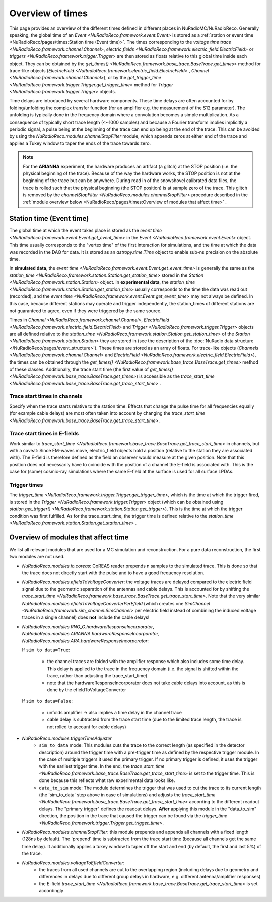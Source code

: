 Overview of times
=================
This page provides an overview of the different times defined in different places in NuRadioMC/NuRadioReco.
Generally speaking, the global time of an `Event <NuRadioReco.framework.event.Event>` is stored as
a :ref:`station or event time <NuRadioReco/pages/times:Station time (Event time)>`. The times corresponding to the `voltage time trace <NuRadioReco.framework.channel.Channel>`,
`electric fields <NuRadioReco.framework.electric_field.ElectricField>` or `triggers <NuRadioReco.framework.trigger.Trigger>`
are then stored as floats relative to this global time inside each object. They can be obtained by the
`get_times() <NuRadioReco.framework.base_trace.BaseTrace.get_times>` method for trace-like objects (`ElectricField <NuRadioReco.framework.electric_field.ElectricField>` ,
`Channel <NuRadioReco.framework.channel.Channel>`), or by the `get_trigger_time <NuRadioReco.framework.trigger.Trigger.get_trigger_time>`
method for `Trigger <NuRadioReco.framework.trigger.Trigger>` objects.

Time delays are introduced by several hardware components. These time delays are often accounted for by folding/unfolding the complex transfer function (for an amplifier e.g. the measurement of the S12 parameter).
The unfolding is typically done in the frequency domain where a convolution becomes a simple multiplication.
As a consequence of typically short trace length (<~1000 samples) and because a Fourier transform implies implicitly a periodic signal,
a pulse being at the beginning of the trace can end up being at the end of the trace.
This can be avoided by using the `NuRadioReco.modules.channelStopFilter` module, which appends zeros at either end of the trace
and applies a Tukey window to taper the ends of the trace towards zero.

.. Note::
  For the **ARIANNA** experiment, the hardware produces an artifact (a glitch) at the STOP position (i.e. the physical beginning of the trace).
  Because of the way the hardware works, the STOP position is not at the beginning of the trace but can be anywhere.
  During read in of the snowshovel calibrated data files, the trace is rolled such that the physical beginning (the STOP position) is at sample zero of the trace.
  This glitch is removed by the `channelStopFilter <NuRadioReco.modules.channelStopFilter>` procedure described in the :ref:`module overview below <NuRadioReco/pages/times:Overview of modules that affect time>` .

Station time (Event time)
-------------------------
The global time at which the event takes place is stored as the `event time <NuRadioReco.framework.event.Event.get_event_time>`
in the `Event <NuRadioReco.framework.event.Event>` object.
This time usually corresponds to the "vertex time" of the first interaction for simulations,
and the time at which the data was recorded in the DAQ for data.
It is stored as an `astropy.time.Time` object to enable sub-ns precision on the absolute time.

In **simulated data**, the `event time <NuRadioReco.framework.event.Event.get_event_time>`
is generally the same as the `station_time <NuRadioReco.framework.station.Station.get_station_time>` stored
in the `Station <NuRadioReco.framework.station.Station>` object.
In **experimental data**, the `station_time <NuRadioReco.framework.station.Station.get_station_time>`
usually corresponds to the time the data was read out (recorded), and the `event time <NuRadioReco.framework.event.Event.get_event_time>` may not always be defined.
In this case, because different stations may operate and trigger independently,
the station_times of different stations are not guaranteed to agree, even if they were triggered by the same source.


Times in `Channel <NuRadioReco.framework.channel.Channel>`, `ElectricField <NuRadioReco.framework.electric_field.ElectricField>` and
`Trigger <NuRadioReco.framework.trigger.Trigger>` objects are all defined relative to the
`station_time <NuRadioReco.framework.station.Station.get_station_time>` of the `Station <NuRadioReco.framework.station.Station>`
they are stored in (see the description of the :doc:`NuRadio data structure </NuRadioReco/pages/event_structure>`).
These times are stored as an array of floats.
For trace-like objects (`Channels <NuRadioReco.framework.channel.Channel>` and `ElectricField <NuRadioReco.framework.electric_field.ElectricField>`),
the times can be obtained through the `get_times() <NuRadioReco.framework.base_trace.BaseTrace.get_times>` method of these classes.
Additionally, the trace start time (the first value of `get_times() <NuRadioReco.framework.base_trace.BaseTrace.get_times>`)
is accessible as the `trace_start_time <NuRadioReco.framework.base_trace.BaseTrace.get_trace_start_time>` .


Trace start times in channels
^^^^^^^^^^^^^^^^^^^^^^^^^^^^^
Specify when the trace starts relative to the station time. Effects that change the pulse time for all frequencies equally (for example cable delays) are most often taken into account by changing the `trace_start_time <NuRadioReco.framework.base_trace.BaseTrace.get_trace_start_time>`.

Trace start times in E-fields
^^^^^^^^^^^^^^^^^^^^^^^^^^^^^
Work similar to `trace_start_time <NuRadioReco.framework.base_trace.BaseTrace.get_trace_start_time>` in channels, but with a caveat: Since EM-waves move, electric_field objects hold a position (relative to the station they are associated with). The E-field is therefore defined as the field an observer would measure at the given position. Note that this position does not necessarily have to coincide with the position of a channel the E-field is associated with. This is the case for (some) cosmic-ray simulations where the same E-field at the surface is used for all surface LPDAs.

Trigger times
^^^^^^^^^^^^^
The `trigger_time <NuRadioReco.framework.trigger.Trigger.get_trigger_time>`,
which is the time at which the trigger fired, is stored in the `Trigger <NuRadioReco.framework.trigger.Trigger>`
object (which can be obtained using `station.get_trigger() <NuRadioReco.framework.station.Station.get_trigger>`).
This is the time at which the trigger condition was first fulfilled.
As for the trace_start_time, the trigger time is defined relative to the
`station_time <NuRadioReco.framework.station.Station.get_station_time>` .


Overview of modules that affect time
------------------------------------
We list all relevant modules that are used for a MC simulation and reconstruction. For a pure data reconstruction, the first two modules are not used.

* `NuRadioReco.modules.io.coreas`: CoREAS reader prepends n samples to the simulated trace. This is done so that the trace does not directly start with the pulse and to have a good frequency resolution.

* `NuRadioReco.modules.efieldToVoltageConverter`:
  the voltage traces are delayed compared to the electric field signal due to the geometric separation of the antennas and cable delays.
  This is accounted for by shifting the `trace_start_time <NuRadioReco.framework.base_trace.BaseTrace.get_trace_start_time>`.
  Note that the very similar `NuRadioReco.modules.efieldToVoltageConverterPerEfield` (which creates one
  `SimChannel <NuRadioReco.framework.sim_channel.SimChannel>` per electric field instead of combining the induced voltage traces in a single channel) does **not** include the cable delays!

* `NuRadioReco.modules.RNO_G.hardwareResponseIncorporator`, `NuRadioReco.modules.ARIANNA.hardwareResponseIncorporator`, `NuRadioReco.modules.ARA.hardwareResponseIncorporator`:

  If ``sim to data=True``:

    * the channel traces are folded with the amplifier response which also includes some time delay.
      This delay is applied to the trace in the frequency domain (i.e. the signal is shifted within the trace, rather than adjusting the trace_start_time)
    * note that the hardwareResponseIncorporator does not take cable delays into account, as this is done by the efieldToVoltageConverter

  If ``sim to data=False``:

    * unfolds amplifier -> also implies a time delay in the channel trace
    * cable delay is subtracted from the trace start time (due to the limited trace length, the trace is not rolled to account for cable delays)

* `NuRadioReco.modules.triggerTimeAdjuster`
    * ``sim_to_data`` mode: This modules cuts the trace to the correct length (as specified in the detector description) around the trigger time with a pre-trigger time as defined by the respective trigger module. In the case of multiple triggers it used the primary trigger. If no primary trigger is defined, it uses the trigger with the earliest trigger time. In the end, the `trace_start_time <NuRadioReco.framework.base_trace.BaseTrace.get_trace_start_time>` is set to the trigger time. This is done because this reflects what raw experimental data looks like.
    * ``data_to_sim`` mode: The module determines the trigger that was used to cut the trace to its current length (the 'sim_to_data' step above in case of simulations) and adjusts the `trace_start_time <NuRadioReco.framework.base_trace.BaseTrace.get_trace_start_time>` according to the different readout delays. The "primary trigger" defines the readout delays. **After** applying this module in the "data_to_sim" direction, the position in the trace that caused the trigger can be found via the `trigger_time <NuRadioReco.framework.trigger.Trigger.get_trigger_time>`.

* `NuRadioReco.modules.channelStopFilter`: this module prepends and appends all channels with a fixed length (128ns by default).
  The 'prepend' time is subtracted from the trace start time (because all channels get the same time delay).
  It additionally applies a tukey window to taper off the start and end (by default, the first and last 5%) of the trace.

* `NuRadioReco.modules.voltageToEfieldConverter`:
    * the traces from all used channels are cut to the overlapping region (including delays due to geometry and differences in delays due to different group delays in hardware, e.g. different antenna/amplifier responses)
    * the E-field `trace_start_time <NuRadioReco.framework.base_trace.BaseTrace.get_trace_start_time>` is set accordingly